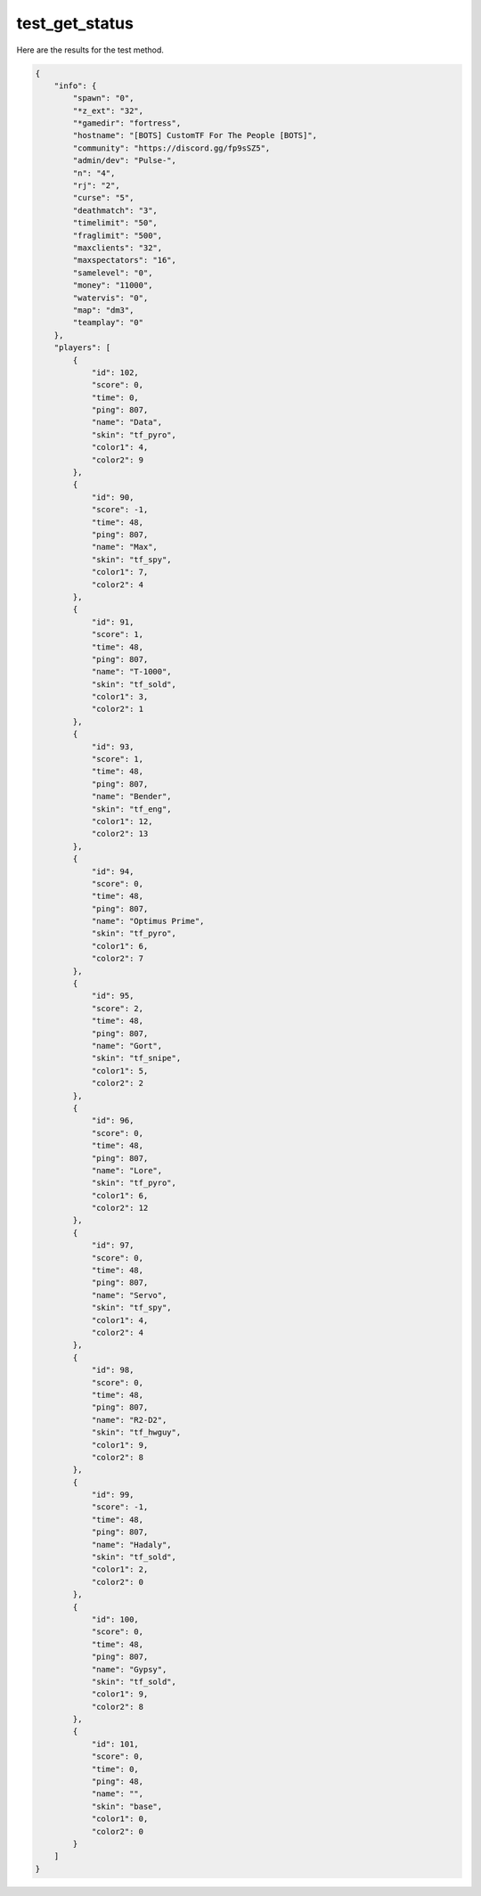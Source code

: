 test_get_status
===============

Here are the results for the test method.

.. code-block:: json

	{
	    "info": {
	        "spawn": "0",
	        "*z_ext": "32",
	        "*gamedir": "fortress",
	        "hostname": "[BOTS] CustomTF For The People [BOTS]",
	        "community": "https://discord.gg/fp9sSZ5",
	        "admin/dev": "Pulse-",
	        "n": "4",
	        "rj": "2",
	        "curse": "5",
	        "deathmatch": "3",
	        "timelimit": "50",
	        "fraglimit": "500",
	        "maxclients": "32",
	        "maxspectators": "16",
	        "samelevel": "0",
	        "money": "11000",
	        "watervis": "0",
	        "map": "dm3",
	        "teamplay": "0"
	    },
	    "players": [
	        {
	            "id": 102,
	            "score": 0,
	            "time": 0,
	            "ping": 807,
	            "name": "Data",
	            "skin": "tf_pyro",
	            "color1": 4,
	            "color2": 9
	        },
	        {
	            "id": 90,
	            "score": -1,
	            "time": 48,
	            "ping": 807,
	            "name": "Max",
	            "skin": "tf_spy",
	            "color1": 7,
	            "color2": 4
	        },
	        {
	            "id": 91,
	            "score": 1,
	            "time": 48,
	            "ping": 807,
	            "name": "T-1000",
	            "skin": "tf_sold",
	            "color1": 3,
	            "color2": 1
	        },
	        {
	            "id": 93,
	            "score": 1,
	            "time": 48,
	            "ping": 807,
	            "name": "Bender",
	            "skin": "tf_eng",
	            "color1": 12,
	            "color2": 13
	        },
	        {
	            "id": 94,
	            "score": 0,
	            "time": 48,
	            "ping": 807,
	            "name": "Optimus Prime",
	            "skin": "tf_pyro",
	            "color1": 6,
	            "color2": 7
	        },
	        {
	            "id": 95,
	            "score": 2,
	            "time": 48,
	            "ping": 807,
	            "name": "Gort",
	            "skin": "tf_snipe",
	            "color1": 5,
	            "color2": 2
	        },
	        {
	            "id": 96,
	            "score": 0,
	            "time": 48,
	            "ping": 807,
	            "name": "Lore",
	            "skin": "tf_pyro",
	            "color1": 6,
	            "color2": 12
	        },
	        {
	            "id": 97,
	            "score": 0,
	            "time": 48,
	            "ping": 807,
	            "name": "Servo",
	            "skin": "tf_spy",
	            "color1": 4,
	            "color2": 4
	        },
	        {
	            "id": 98,
	            "score": 0,
	            "time": 48,
	            "ping": 807,
	            "name": "R2-D2",
	            "skin": "tf_hwguy",
	            "color1": 9,
	            "color2": 8
	        },
	        {
	            "id": 99,
	            "score": -1,
	            "time": 48,
	            "ping": 807,
	            "name": "Hadaly",
	            "skin": "tf_sold",
	            "color1": 2,
	            "color2": 0
	        },
	        {
	            "id": 100,
	            "score": 0,
	            "time": 48,
	            "ping": 807,
	            "name": "Gypsy",
	            "skin": "tf_sold",
	            "color1": 9,
	            "color2": 8
	        },
	        {
	            "id": 101,
	            "score": 0,
	            "time": 0,
	            "ping": 48,
	            "name": "",
	            "skin": "base",
	            "color1": 0,
	            "color2": 0
	        }
	    ]
	}

